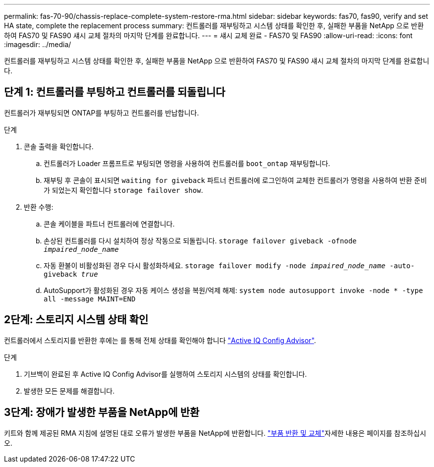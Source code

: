 ---
permalink: fas-70-90/chassis-replace-complete-system-restore-rma.html 
sidebar: sidebar 
keywords: fas70, fas90, verify and set HA state, complete the replacement process 
summary: 컨트롤러를 재부팅하고 시스템 상태를 확인한 후, 실패한 부품을 NetApp 으로 반환하여 FAS70 및 FAS90 섀시 교체 절차의 마지막 단계를 완료합니다. 
---
= 섀시 교체 완료 - FAS70 및 FAS90
:allow-uri-read: 
:icons: font
:imagesdir: ../media/


[role="lead"]
컨트롤러를 재부팅하고 시스템 상태를 확인한 후, 실패한 부품을 NetApp 으로 반환하여 FAS70 및 FAS90 섀시 교체 절차의 마지막 단계를 완료합니다.



== 단계 1: 컨트롤러를 부팅하고 컨트롤러를 되돌립니다

컨트롤러가 재부팅되면 ONTAP를 부팅하고 컨트롤러를 반납합니다.

.단계
. 콘솔 출력을 확인합니다.
+
.. 컨트롤러가 Loader 프롬프트로 부팅되면 명령을 사용하여 컨트롤러를 `boot_ontap` 재부팅합니다.
.. 재부팅 후 콘솔이 표시되면 `waiting for giveback` 파트너 컨트롤러에 로그인하여 교체한 컨트롤러가 명령을 사용하여 반환 준비가 되었는지 확인합니다 `storage failover show`.


. 반환 수행:
+
.. 콘솔 케이블을 파트너 컨트롤러에 연결합니다.
.. 손상된 컨트롤러를 다시 설치하여 정상 작동으로 되돌립니다. `storage failover giveback -ofnode _impaired_node_name_`
.. 자동 환불이 비활성화된 경우 다시 활성화하세요. `storage failover modify -node _impaired_node_name_ -auto-giveback _true_`
.. AutoSupport가 활성화된 경우 자동 케이스 생성을 복원/억제 해제: `system node autosupport invoke -node * -type all -message MAINT=END`






== 2단계: 스토리지 시스템 상태 확인

컨트롤러에서 스토리지를 반환한 후에는 를 통해 전체 상태를 확인해야 합니다 https://mysupport.netapp.com/site/tools/tool-eula/activeiq-configadvisor["Active IQ Config Advisor"].

.단계
. 기브백이 완료된 후 Active IQ Config Advisor를 실행하여 스토리지 시스템의 상태를 확인합니다.
. 발생한 모든 문제를 해결합니다.




== 3단계: 장애가 발생한 부품을 NetApp에 반환

키트와 함께 제공된 RMA 지침에 설명된 대로 오류가 발생한 부품을 NetApp에 반환합니다.  https://mysupport.netapp.com/site/info/rma["부품 반환 및 교체"]자세한 내용은 페이지를 참조하십시오.
